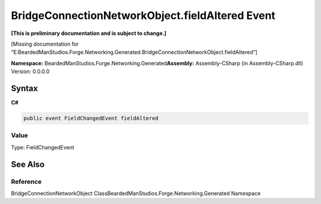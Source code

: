 BridgeConnectionNetworkObject.fieldAltered Event
================================================

**[This is preliminary documentation and is subject to change.]**

[Missing documentation for
“E:BeardedManStudios.Forge.Networking.Generated.BridgeConnectionNetworkObject.fieldAltered”]

**Namespace:** BeardedManStudios.Forge.Networking.Generated\ **Assembly:** Assembly-CSharp
(in Assembly-CSharp.dll) Version: 0.0.0.0

Syntax
------

**C#**\ 

.. code:: c#

   public event FieldChangedEvent fieldAltered

Value
~~~~~

Type: FieldChangedEvent

See Also
--------

Reference
~~~~~~~~~

BridgeConnectionNetworkObject
ClassBeardedManStudios.Forge.Networking.Generated Namespace
